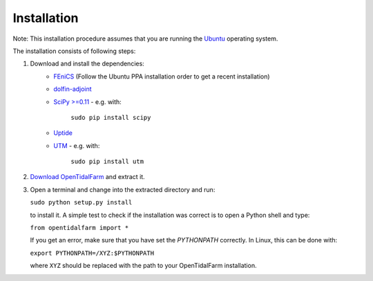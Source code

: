 Installation
============

Note: This installation procedure assumes that you are running the `Ubuntu`_ operating system.

The installation consists of following steps:

1. Download and install the dependencies:
    - `FEniCS`_ (Follow the Ubuntu PPA installation order to get a recent installation)
    - `dolfin-adjoint`_
    - `SciPy >=0.11`_ - e.g. with:

       ``sudo pip install scipy``

    - `Uptide`_
    - `UTM`_ - e.g. with:

       ``sudo pip install utm``

2. `Download OpenTidalFarm`_ and extract it.

3. Open a terminal and change into the extracted directory and run:

   ``sudo python setup.py install``

   to install it. A simple test to check if the installation was correct is to open a Python shell and type:

   ``from opentidalfarm import *``

   If you get an error, make sure that you have set the `PYTHONPATH` correctly. In Linux, this can be done with:

   ``export PYTHONPATH=/XYZ:$PYTHONPATH``

   where ``XYZ`` should be replaced with the path to your OpenTidalFarm installation. 

.. _Ubuntu: http://www.ubuntu.com/
.. _FEniCS: http://fenicsproject.org/download/
.. _dolfin-adjoint: http://dolfin-adjoint.org/download/index.html
.. _SciPy >=0.11: https://github.com/scipy/scipy
.. _Uptide: https://github.com/stephankramer/uptide
.. _UTM: https://pypi.python.org/pypi/utm
.. _Download OpenTidalFarm: https://github.com/funsim/OpenTidalFarm/zipball/master

